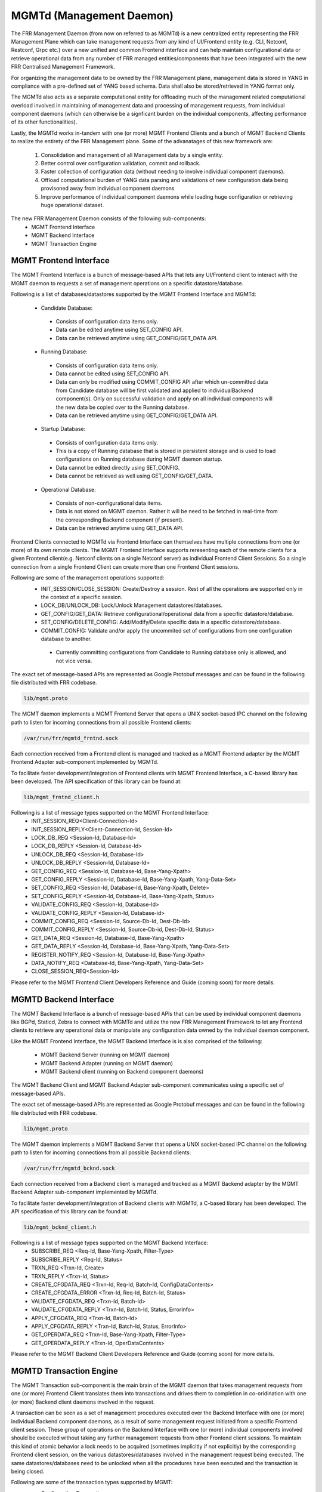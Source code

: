 .. _mgmtd:

*************************
MGMTd (Management Daemon)
*************************

The FRR Management Daemon (from now on referred to as MGMTd) is a new
centralized entity representing the FRR Management Plane which can take
management requests from any kind of UI/Frontend entity (e.g. CLI, Netconf,
Restconf, Grpc etc.) over a new unified and common Frontend interface and
can help maintain configurational data or retrieve operational data from
any number of FRR managed entities/components that have been integrated
with the new FRR Centralised Management Framework.

For organizing the management data to be owned by the FRR Management plane, 
management data is stored in YANG in compliance with a pre-defined set
of YANG based schema. Data shall also be stored/retrieved in YANG format only.

The MGMTd also acts as a separate computational entity for offloading much
of the management related computational overload involved in maintaining of
management data and processing of management requests, from individual
component daemons (which can otherwise be a signficant burden on the individual
components, affecting performance of its other functionalities).

Lastly, the MGMTd works in-tandem with one (or more) MGMT Frontend
Clients and a bunch of MGMT Backend Clients to realize the entirety
of the FRR Management plane. Some of the advanatages of this new framework
are:
 1. Consolidation and management of all Management data by a single entity.
 2. Better control over configuration validation, commit and rollback.
 3. Faster collection of configuration data (without needing to involve
    individual component daemons).
 4. Offload computational burden of YANG data parsing and validations
    of new configuration data being provisoned away from individual
    component daemons
 5. Improve performance of individual component daemons while loading
    huge configuration or retrieving huge operational dataset.

The new FRR Management Daemon consists of the following sub-components:
 - MGMT Frontend Interface
 - MGMT Backend Interface
 - MGMT Transaction Engine

.. _mgmt_frntnd:

MGMT Frontend Interface
=======================
The MGMT Frontend Interface is a bunch of message-based APIs that lets
any UI/Frontend client to interact with the MGMT daemon to requests a
set of management operations on a specific datastore/database.

Following is a list of databases/datastores supported by the MGMT Frontend
Interface and MGMTd:
 - Candidate Database:
  - Consists of configuration data items only.
  - Data can be edited anytime using SET_CONFIG API.
  - Data can be retrieved anytime using GET_CONFIG/GET_DATA API.
 - Running Database:
  - Consists of configuration data items only.
  - Data cannot be edited using SET_CONFIG API.
  - Data can only be modified using COMMIT_CONFIG API after which un-committed
    data from Candidate database will be first validated and applied to
    individualBackend component(s). Only on successful validation and apply on
    all individual components will the new data be copied over to the Running
    database.
  - Data can be retrieved anytime using GET_CONFIG/GET_DATA API.
 - Startup Database:
  - Consists of configuration data items only.
  - This is a copy of Running database that is stored in persistent
    storage and is used to load configurations on Running database during
    MGMT daemon startup.
  - Data cannot be edited directly using SET_CONFIG.
  - Data cannot be retrieved as well using GET_CONFIG/GET_DATA.
 - Operational Database:
  - Consists of non-configurational data items.
  - Data is not stored on MGMT daemon. Rather it will be need to be fetched
    in real-time from the corresponding Backend component (if present).
  - Data can be retrieved anytime using GET_DATA API.

Frontend Clients connected to MGMTd via Frontend Interface can themselves have
multiple connections from one (or more) of its own remote clients. The MGMT
Frontend Interface supports reresenting each of the remote clients for a given
Frontend client(e.g. Netconf clients on a single Netconf server) as individual
Frontend Client Sessions. So a single connection from a single Frontend Client
can create more than one Frontend Client sessions.

Following are some of the management operations supported:
 - INIT_SESSION/CLOSE_SESSION: Create/Destroy a session. Rest of all the
   operations are supported only in the context of a specific session.
 - LOCK_DB/UNLOCK_DB: Lock/Unlock Management datastores/databases.
 - GET_CONFIG/GET_DATA: Retrieve configurational/operational data from a
   specific datastore/database.
 - SET_CONFIG/DELETE_CONFIG: Add/Modify/Delete specific data in a specific
   datastore/database.
 - COMMIT_CONFIG: Validate and/or apply the uncommited set of configurations
   from one configuration database to another.
  - Currently committing configurations from Candidate to Running database
    only is allowed, and not vice versa.

The exact set of message-based APIs are represented as Google Protobuf
messages and can be found in the following file distributed with FRR codebase.

.. code-block:: frr

   lib/mgmt.proto

The MGMT daemon implements a MGMT Frontend Server that opens a UNIX
socket-based IPC channel on the following path to listen for incoming
connections from all possible Frontend clients:

.. code-block:: frr

   /var/run/frr/mgmtd_frntnd.sock

Each connection received from a Frontend client is managed and tracked
as a MGMT Frontend adapter by the MGMT Frontend Adapter sub-component
implemented by MGMTd.

To facilitate faster development/integration of Frontend clients with
MGMT Frontend Interface, a C-based library has been developed. The API
specification of this library can be found at:

.. code-block:: frr

   lib/mgmt_frntnd_client.h

Following is a list of message types supported on the MGMT Frontend Interface:
 - INIT_SESSION_REQ<Client-Connection-Id>
 - INIT_SESSION_REPLY<Client-Connection-Id, Session-Id>
 - LOCK_DB_REQ <Session-Id, Database-Id>
 - LOCK_DB_REPLY <Session-Id, Database-Id>
 - UNLOCK_DB_REQ <Session-Id, Database-Id>
 - UNLOCK_DB_REPLY <Session-Id, Database-Id>
 - GET_CONFIG_REQ <Session-Id, Database-Id, Base-Yang-Xpath>
 - GET_CONFIG_REPLY <Session-Id, Database-Id, Base-Yang-Xpath, Yang-Data-Set>
 - SET_CONFIG_REQ <Session-Id, Database-Id, Base-Yang-Xpath, Delete>
 - SET_CONFIG_REPLY <Session-Id, Database-id, Base-Yang-Xpath, Status>
 - VALIDATE_CONFIG_REQ <Session-Id, Database-Id>
 - VALIDATE_CONFIG_REPLY <Session-Id, Database-id>
 - COMMIT_CONFIG_REQ <Session-Id, Source-Db-Id, Dest-Db-Id>
 - COMMIT_CONFIG_REPLY <Session-Id, Source-Db-id, Dest-Db-Id, Status>
 - GET_DATA_REQ <Session-Id, Database-Id, Base-Yang-Xpath>
 - GET_DATA_REPLY <Session-Id, Database-id, Base-Yang-Xpath, Yang-Data-Set>
 - REGISTER_NOTIFY_REQ <Session-Id, Database-Id, Base-Yang-Xpath>
 - DATA_NOTIFY_REQ <Database-Id, Base-Yang-Xpath, Yang-Data-Set>
 - CLOSE_SESSION_REQ<Session-Id>

Please refer to the MGMT Frontend Client Developers Reference and Guide
(coming soon) for more details.

MGMTD Backend Interface
=======================
The MGMT Backend Interface is a bunch of message-based APIs that can be
used by individual component daemons like BGPd, Staticd, Zebra to connect
with MGMTd and utilize the new FRR Management Framework to let any Frontend
clients to retrieve any operational data or manipulate any configuration data
owned by the individual daemon component.

Like the MGMT Frontend Interface, the MGMT Backend Interface is is also
comprised of the following:
 - MGMT Backend Server (running on MGMT daemon)
 - MGMT Backend Adapter (running on MGMT daemon)
 - MGMT Backend client (running on Backend component daemons)

The MGMT Backend Client and MGMT Backend Adapter sub-component communicates
using a specific set of message-based APIs.

The exact set of message-based APIs are represented as Google Protobuf
messages and can be found in the following file distributed with FRR codebase.

.. code-block:: frr

   lib/mgmt.proto

The MGMT daemon implements a MGMT Backend Server that opens a UNIX
socket-based IPC channel on the following path to listen for incoming
connections from all possible Backend clients:

.. code-block:: frr

   /var/run/frr/mgmtd_bcknd.sock

Each connection received from a Backend client is managed and tracked
as a MGMT Backend adapter by the MGMT Backend Adapter sub-component
implemented by MGMTd.

To facilitate faster development/integration of Backend clients with
MGMTd, a C-based library has been developed. The API specification
of this library can be found at:

.. code-block:: frr

   lib/mgmt_bcknd_client.h

Following is a list of message types supported on the MGMT Backend Interface:
 - SUBSCRIBE_REQ <Req-Id, Base-Yang-Xpath, Filter-Type>
 - SUBSCRIBE_REPLY <Req-Id, Status>
 - TRXN_REQ <Trxn-Id, Create>
 - TRXN_REPLY <Trxn-Id, Status>
 - CREATE_CFGDATA_REQ <Trxn-Id, Req-Id, Batch-Id, ConfigDataContents>
 - CREATE_CFGDATA_ERROR <Trxn-Id, Req-Id, Batch-Id, Status>
 - VALIDATE_CFGDATA_REQ <Trxn-Id, Batch-Id>
 - VALIDATE_CFGDATA_REPLY <Trxn-Id, Batch-Id, Status, ErrorInfo>
 - APPLY_CFGDATA_REQ <Trxn-Id, Batch-Id>
 - APPLY_CFGDATA_REPLY <Trxn-Id, Batch-Id, Status, ErrorInfo>
 - GET_OPERDATA_REQ <Trxn-Id, Base-Yang-Xpath, Filter-Type>
 - GET_OPERDATA_REPLY <Trxn-Id, OperDataContents>

Please refer to the MGMT Backend Client Developers Reference and Guide
(coming soon) for more details.

MGMTD Transaction Engine
========================

The MGMT Transaction sub-component is the main brain of the MGMT daemon that
takes management requests from one (or more) Frontend Client translates
them into transactions and drives them to completion in co-oridination with
one (or more) Backend client daemons involved in the request.

A transaction can be seen as a set of management procedures executed over
the Backend Interface with one (or more) individual Backend component
daemons, as a result of some management request initiated from a specific
Frontend client session. These group of operations on the Backend Interface
with one (or more) individual components involved should be executed without
taking any further management requests from other Frontend client sessions. 
To maintain this kind of atomic behavior a lock needs to be acquired
(sometimes implicitly if not explicitly) by the corresponding Frontend client
session, on the various datastores/databases involved in the management request
being executed. The same datastores/databases need to be unlocked when all
the procedures have been executed and the transaction is being closed.

Following are some of the transaction types supported by MGMT:
 - Configuration Transactions
  - Used to execute management operations like SET_CONFIG and COMMIT_CONFIG
    that involve writing/over-writing the contents of Candidate and Running
    databases.
  - One (and only) can be created and be in-progress at any given time.
  - Once initiated by a specific Frontend Client session and is still
    in-progress, all subsequent SET_CONFIG and COMMIT_CONFIG operations
    from other Frontend Client sessions will be rejected and responded
    with failure.
  - Requires acquiring write-lock on Candidate (and later Running) databases.
 - Show Transactions
  - Used to execute management operations like GET_CONFIG and GET_DATA
    that involve only reading the contents of Candidate and Running
    databases (and sometimes real-time retrieval of operational data
    from individual component daemons).
  - Multiple instance of this transaction type can be created and be
    in-progress at any given time.
  - However, when a configuration transaction is currently in-progress
    show transaction can be initiated by any Frontend Client session.
  - Requires acquiring read-lock on Candidate and/or Running databases.
  - NOTE: Currently GET_DATA on Operational database is NOT supported. To
    be added in a future time soon.

MGMT Configuration commands
===========================

.. clicmd:: mgmt set-config xpath WORD value WORD

    This command uses a SET_CONFIG request over the MGMT Frontend Interface
    for the specified xpath with specific value. This command is used for
    testing purpose only. But can be used to set configuration data from CLI
    using SET_CONFIG operations.

.. clicmd:: mgmt delete-config xpath WORD

    This command uses a SET_CONFIG request (with delete option) over the
    MGMT Frontend Interface o delete the YANG data node at the given
    xpath unless it is a key-leaf node(in which case it is not deleted).

.. clicmd:: mgmt load-config file WORD <merge|replace>

    This command loads configuration in JSON format from the filepath specified,
    and merges or replaces the Candidate DB as per the option specified.

.. clicmd:: mgmt save-config db-name WORD file WORD

    This command dumps the DB specified in the db-name into the file in JSON
    format. This command in not supported for the Operational DB.

.. clicmd:: mgmt commit-abort

    This command will abort any configuration present on the Candidate but not
    been applied to the Running DB.

.. clicmd:: mgmt commit-apply

    This command commits any uncommited changes in the Candidate DB to the
    Running DB. It also dumps a copy of the tree in JSON format into
    frr_startup.json.

.. clicmd:: mgmt commit-check

    This command validates the configuration but does not apply them to the
    Running DB.


MGMT Show commands
==================

.. clicmd:: show mgmt backend-adapter all

    This command shows the backend adapter information and the clients/daemons
    connected to the adapters.

.. clicmd:: show mgmt backend-yang-xpath-registry

    This command shows which Backend adapters are registered for which YANG
    data subtree(s).

.. clicmd:: show mgmt frontend-adapter all [detail]

    This command shows the frontend adapter information and the clients
    connected to the adapters.

.. clicmd:: show mgmt transaction all

    Shows the list of transaction and bunch of information about the transaction.

.. clicmd:: show mgmt get-config [db-name WORD] xpath WORD

    This command uses the GET_CONFIG operation over the MGMT Frontend interface and
    returns the xpaths and values of the nodes of the subtree pointed by the <xpath>.
    Supported values for <db-name> are 'candidate' and 'running' only.
    
.. clicmd:: show mgmt get-data [db-name WORD] xpath WORD

    This command uses the GET_DATA operation over the MGMT Frontend interface and
    returns the xpaths and values of the nodes of the subtree pointed by the <xpath>.
    Currenlty supported values for <db-name> are 'candidate' and 'running' only
    ('operational' shall be supported in future soon).
    
.. clicmd:: show mgmt database-contents db-name WORD [xpath WORD] [file WORD] format WORD

    This command dumps the subtree pointed by the xpath in JSON or XML format. If filepath is
    not present then the tree will be printed on the shell.

.. clicmd:: show mgmt yang-xpath-subscription WORD


